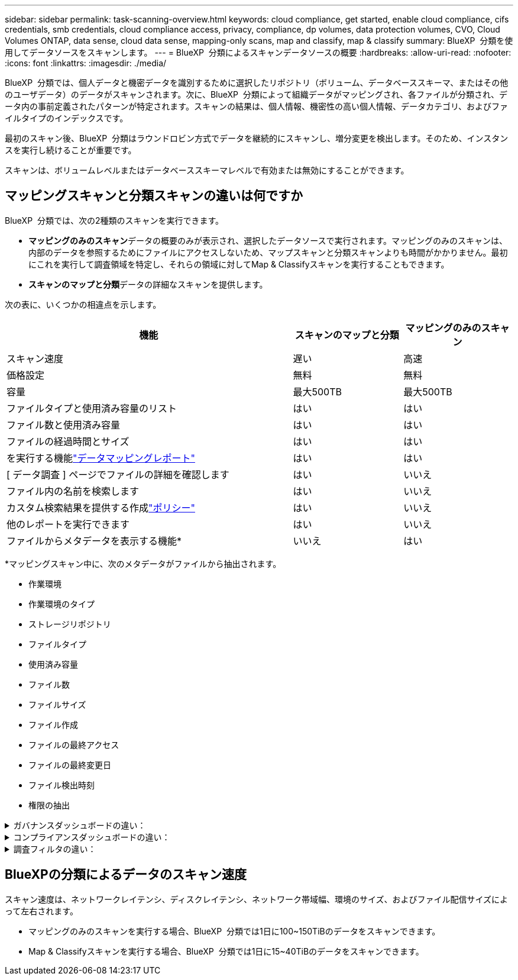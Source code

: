 ---
sidebar: sidebar 
permalink: task-scanning-overview.html 
keywords: cloud compliance, get started, enable cloud compliance, cifs credentials, smb credentials, cloud compliance access, privacy, compliance, dp volumes, data protection volumes, CVO, Cloud Volumes ONTAP, data sense, cloud data sense, mapping-only scans, map and classify, map & classify 
summary: BlueXP  分類を使用してデータソースをスキャンします。 
---
= BlueXP  分類によるスキャンデータソースの概要
:hardbreaks:
:allow-uri-read: 
:nofooter: 
:icons: font
:linkattrs: 
:imagesdir: ./media/


[role="lead"]
BlueXP  分類では、個人データと機密データを識別するために選択したリポジトリ（ボリューム、データベーススキーマ、またはその他のユーザデータ）のデータがスキャンされます。次に、BlueXP  分類によって組織データがマッピングされ、各ファイルが分類され、データ内の事前定義されたパターンが特定されます。スキャンの結果は、個人情報、機密性の高い個人情報、データカテゴリ、およびファイルタイプのインデックスです。

最初のスキャン後、BlueXP  分類はラウンドロビン方式でデータを継続的にスキャンし、増分変更を検出します。そのため、インスタンスを実行し続けることが重要です。

スキャンは、ボリュームレベルまたはデータベーススキーマレベルで有効または無効にすることができます。



== マッピングスキャンと分類スキャンの違いは何ですか

BlueXP  分類では、次の2種類のスキャンを実行できます。

* **マッピングのみのスキャン**データの概要のみが表示され、選択したデータソースで実行されます。マッピングのみのスキャンは、内部のデータを参照するためにファイルにアクセスしないため、マップスキャンと分類スキャンよりも時間がかかりません。最初にこれを実行して調査領域を特定し、それらの領域に対してMap & Classifyスキャンを実行することもできます。
* **スキャンのマップと分類**データの詳細なスキャンを提供します。


次の表に、いくつかの相違点を示します。

[cols="47,18,18"]
|===
| 機能 | スキャンのマップと分類 | マッピングのみのスキャン 


| スキャン速度 | 遅い | 高速 


| 価格設定 | 無料 | 無料 


| 容量 | 最大500TB | 最大500TB 


| ファイルタイプと使用済み容量のリスト | はい | はい 


| ファイル数と使用済み容量 | はい | はい 


| ファイルの経過時間とサイズ | はい | はい 


| を実行する機能link:task-controlling-governance-data.html["データマッピングレポート"] | はい | はい 


| [ データ調査 ] ページでファイルの詳細を確認します | はい | いいえ 


| ファイル内の名前を検索します | はい | いいえ 


| カスタム検索結果を提供する作成link:task-using-policies.html["ポリシー"] | はい | いいえ 


| 他のレポートを実行できます | はい | いいえ 


| ファイルからメタデータを表示する機能* | いいえ | はい 
|===
*マッピングスキャン中に、次のメタデータがファイルから抽出されます。

* 作業環境
* 作業環境のタイプ
* ストレージリポジトリ
* ファイルタイプ
* 使用済み容量
* ファイル数
* ファイルサイズ
* ファイル作成
* ファイルの最終アクセス
* ファイルの最終変更日
* ファイル検出時刻
* 権限の抽出


.ガバナンスダッシュボードの違い：
[%collapsible]
====
[cols="40,25,25"]
|===
| 機能 | マッピングと分類 | マップ 


| 古いデータ | はい | はい 


| ビジネス以外のデータ | はい | はい 


| 重複ファイル | はい | はい 


| 事前定義済みポリシー | はい | いいえ 


| カスタムポリシー | はい | はい 


| DDAレポート | はい | はい 


| マッピングレポート | はい | はい 


| 感度レベル検出 | はい | いいえ 


| 幅広い権限を持つ機密データ | はい | いいえ 


| オープンアクセス権 | はい | はい 


| データの使用年数 | はい | はい 


| データのサイズ | はい | はい 


| カテゴリ | はい | いいえ 


| ファイルの種類 | はい | はい 
|===
====
.コンプライアンスダッシュボードの違い：
[%collapsible]
====
[cols="40,25,25"]
|===
| 機能 | マッピングと分類 | マップ 


| 個人情報 | はい | いいえ 


| 機密性の高い個人情報 | はい | いいえ 


| プライバシーリスクアセスメントレポート | はい | いいえ 


| HIPAAレポート | はい | いいえ 


| PCI DSS レポート | はい | いいえ 
|===
====
.調査フィルタの違い：
[%collapsible]
====
[cols="40,25,25"]
|===
| 機能 | マッピングと分類 | マップ 


| ポリシー | はい | はい 


| 作業環境のタイプ | はい | はい 


| 作業環境 | はい | はい 


| ストレージリポジトリ | はい | はい 


| ファイルタイプ | はい | はい 


| ファイルサイズ | はい | はい 


| 時刻を作成しました | はい | はい 


| 検出時刻 | はい | はい 


| 最終更新日 | はい | はい 


| 最終アクセス | はい | はい 


| オープンアクセス権 | はい | はい 


| ファイルディレクトリパス | はい | はい 


| カテゴリ | はい | いいえ 


| 感度レベル | はい | いいえ 


| IDの数 | はい | いいえ 


| 個人データ | はい | いいえ 


| 機密性の高い個人データ | はい | いいえ 


| データ主体 | はい | いいえ 


| 重複 | はい | はい 


| 分類ステータス | はい | ステータスは常に「限定的なインサイト」です。 


| スキャン分析イベント | はい | はい 


| ファイルハッシュ | はい | はい 


| アクセス権を持つユーザの数 | はい | はい 


| ユーザ/グループの権限 | はい | はい 


| ファイルの所有者 | はい | はい 


| ディレクトリタイプ | はい | はい 
|===
====


== BlueXPの分類によるデータのスキャン速度

スキャン速度は、ネットワークレイテンシ、ディスクレイテンシ、ネットワーク帯域幅、環境のサイズ、およびファイル配信サイズによって左右されます。

* マッピングのみのスキャンを実行する場合、BlueXP  分類では1日に100~150TiBのデータをスキャンできます。
* Map & Classifyスキャンを実行する場合、BlueXP  分類では1日に15~40TiBのデータをスキャンできます。

